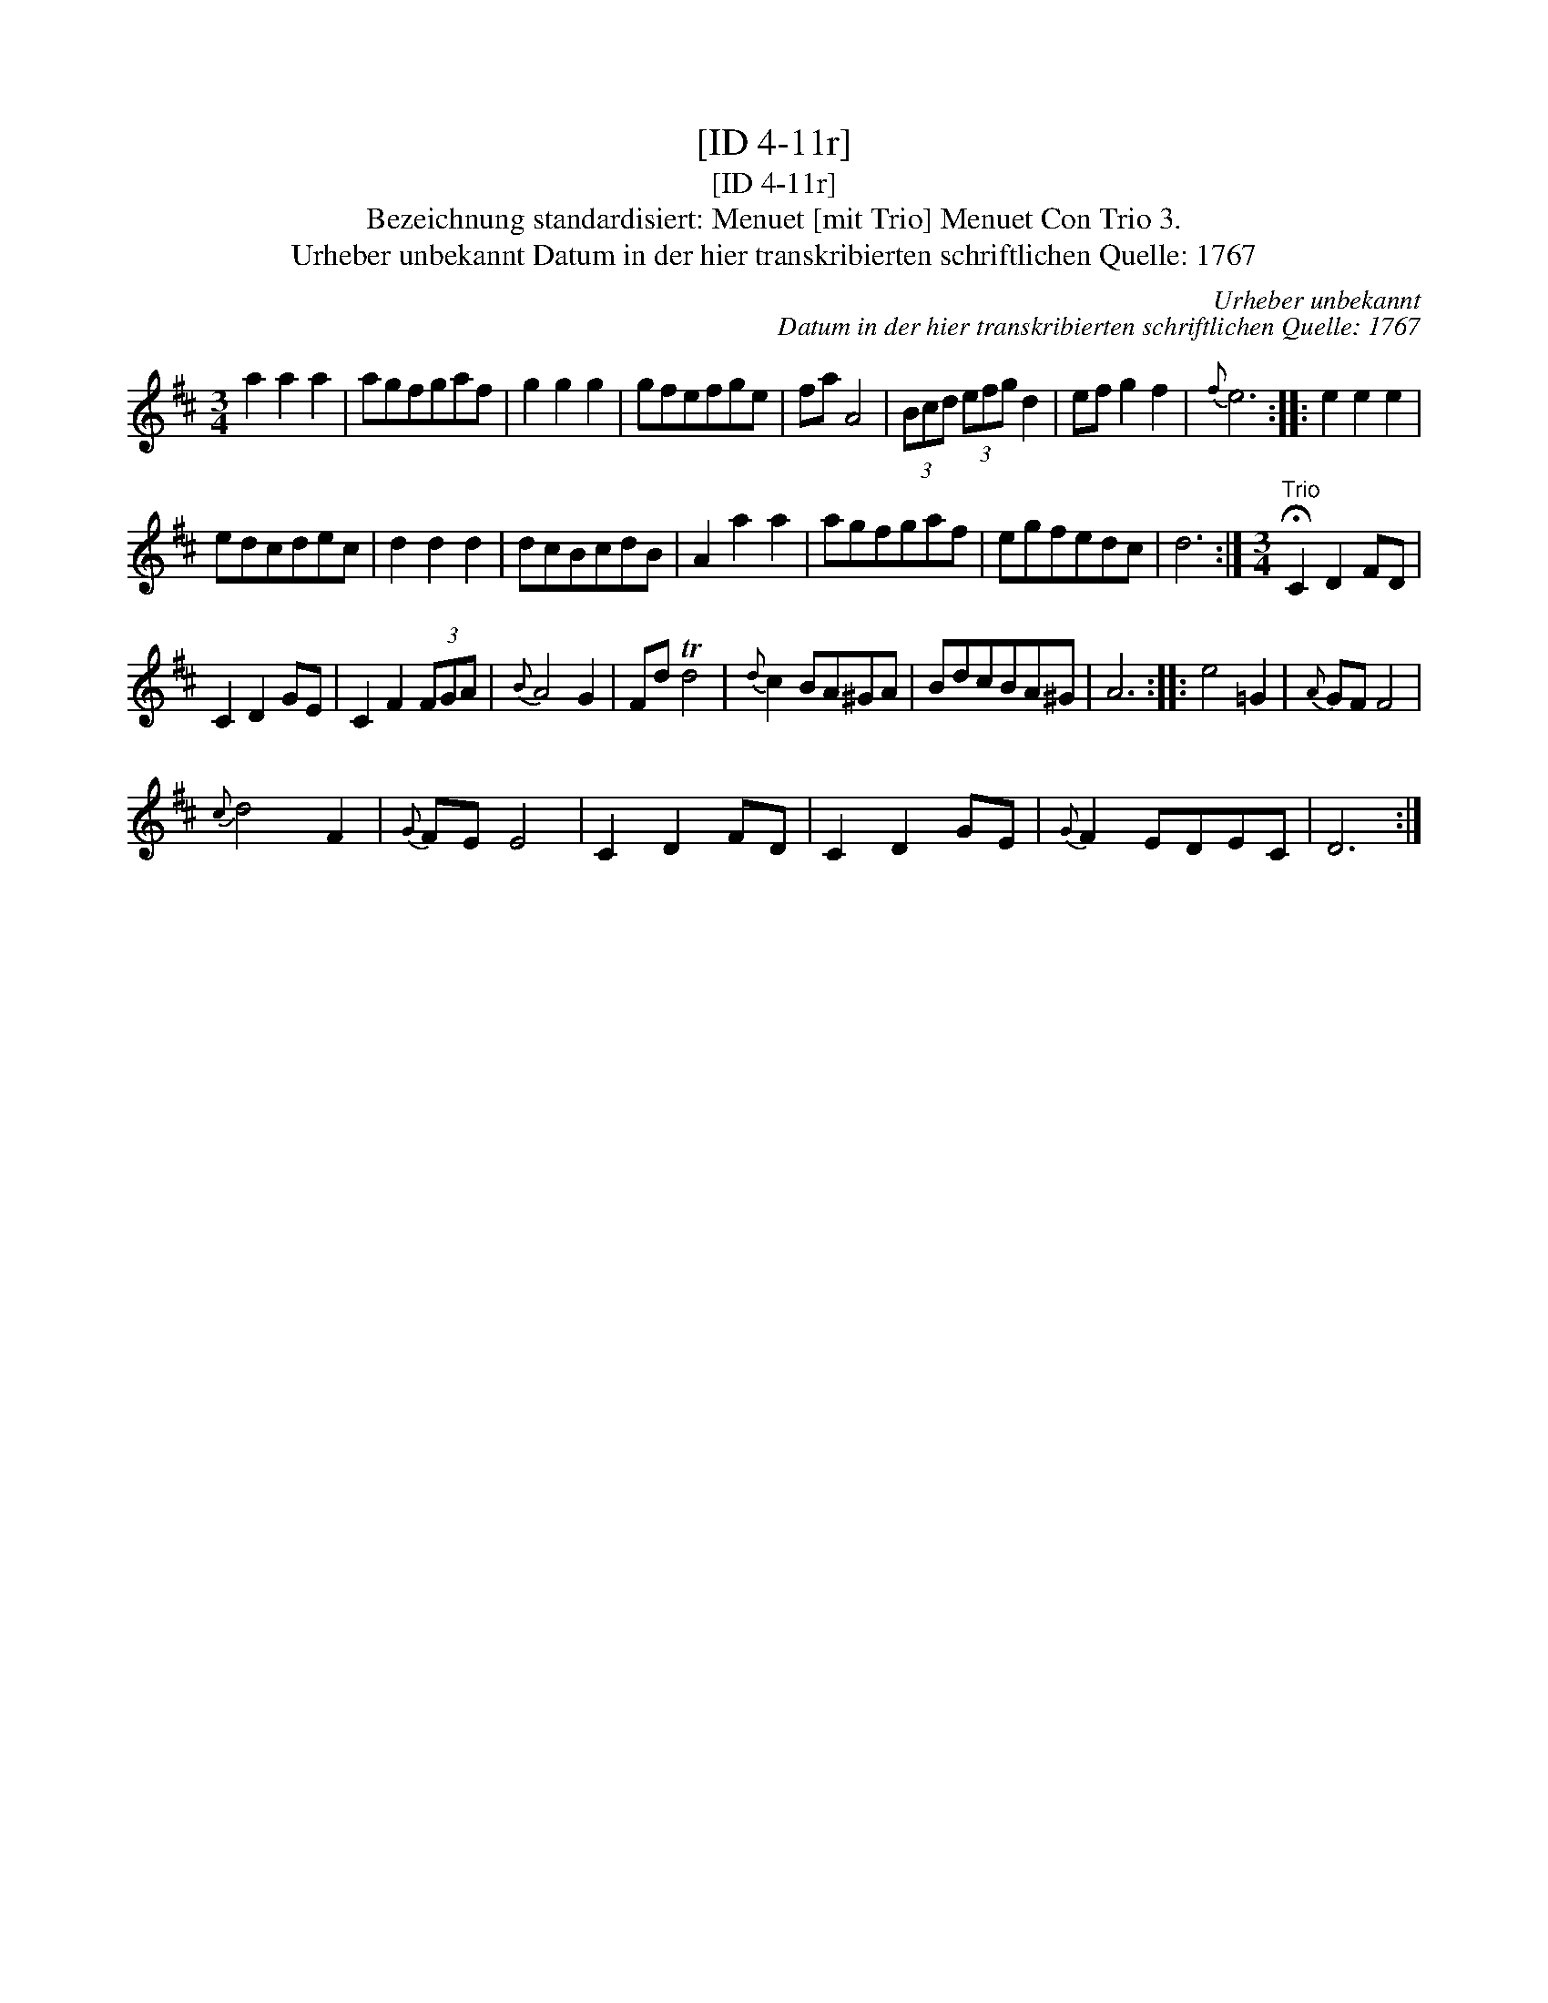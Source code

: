 X:1
T:[ID 4-11r]
T:[ID 4-11r]
T:Bezeichnung standardisiert: Menuet [mit Trio] Menuet Con Trio 3.
T:Urheber unbekannt Datum in der hier transkribierten schriftlichen Quelle: 1767
C:Urheber unbekannt
C:Datum in der hier transkribierten schriftlichen Quelle: 1767
L:1/8
M:3/4
K:D
V:1 treble 
V:1
 a2 a2 a2 | agfgaf | g2 g2 g2 | gfefge | fa A4 | (3Bcd (3efg d2 | ef g2 f2 |{f} e6 :: e2 e2 e2 | %9
 edcdec | d2 d2 d2 | dcBcdB | A2 a2 a2 | agfgaf | egfedc | d6 :|[M:3/4]"^Trio" !fermata!C2 D2 FD | %17
 C2 D2 GE | C2 F2 (3FGA |{B} A4 G2 | Fd Td4 |{d} c2 BA^GA | BdcBA^G | A6 :: e4 =G2 |{A} GF F4 | %26
{c} d4 F2 |{G} FE E4 | C2 D2 FD | C2 D2 GE |{G} F2 EDEC | D6 :| %32

